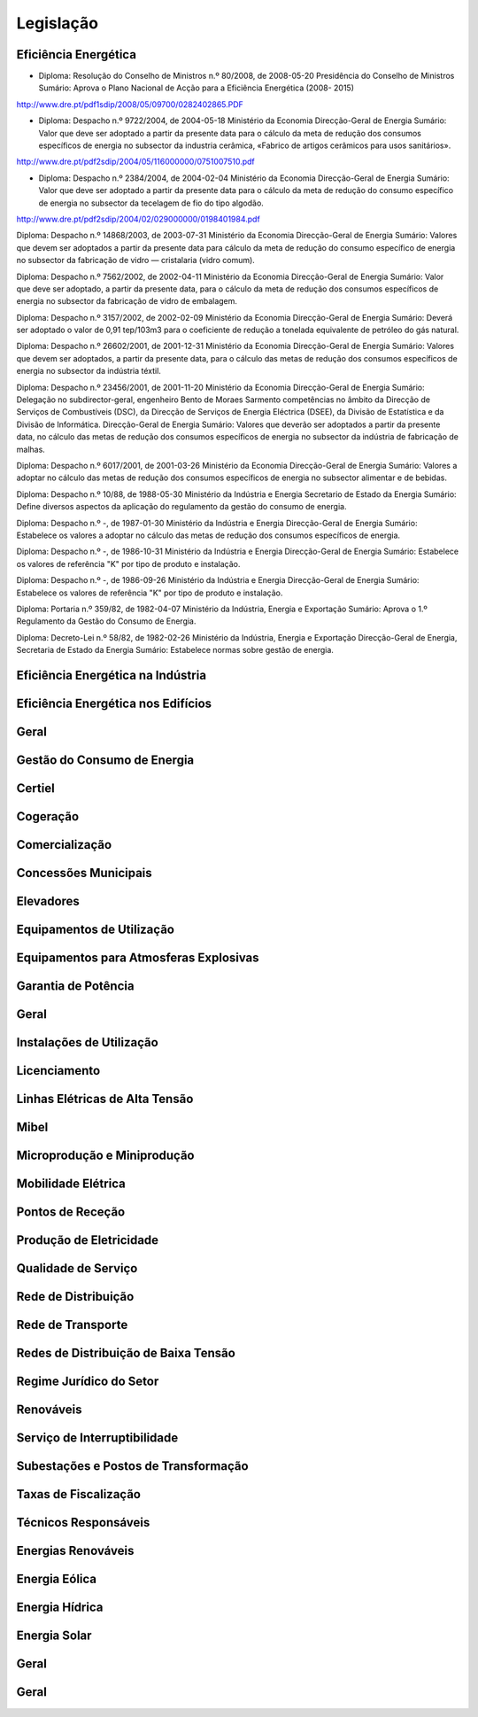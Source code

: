 ********************************************
Legislação
********************************************

Eficiência Energética
===========

- Diploma: Resolução do Conselho de Ministros n.º 80/2008, de 2008-05-20 Presidência do Conselho de Ministros Sumário: Aprova o Plano Nacional de Acção para a Eficiência Energética (2008- 2015)

http://www.dre.pt/pdf1sdip/2008/05/09700/0282402865.PDF

- Diploma: Despacho n.º 9722/2004, de 2004-05-18 Ministério da Economia Direcção-Geral de Energia Sumário: Valor que deve ser adoptado a partir da presente data para o cálculo da meta de redução dos consumos específicos de energia no subsector da industria cerâmica, «Fabrico de artigos cerâmicos para usos sanitários».

http://www.dre.pt/pdf2sdip/2004/05/116000000/0751007510.pdf

- Diploma: Despacho n.º 2384/2004, de 2004-02-04 Ministério da Economia Direcção-Geral de Energia Sumário: Valor que deve ser adoptado a partir da presente data para o cálculo da meta de redução do consumo específico de energia no subsector da tecelagem de fio do tipo algodão.

http://www.dre.pt/pdf2sdip/2004/02/029000000/0198401984.pdf

Diploma: Despacho n.º 14868/2003, de 2003-07-31 Ministério da Economia Direcção-Geral de Energia 
Sumário: Valores que devem ser adoptados a partir da presente data para cálculo da meta de redução do consumo específico de energia no subsector da fabricação de vidro — cristalaria (vidro comum).

Diploma: Despacho n.º 7562/2002, de 2002-04-11 Ministério da Economia Direcção-Geral de Energia Sumário: Valor que deve ser adoptado, a partir da presente data, para o cálculo da meta de redução dos consumos específicos de energia no subsector da fabricação de vidro de embalagem.

Diploma: Despacho n.º 3157/2002, de 2002-02-09 Ministério da Economia Direcção-Geral de Energia Sumário: Deverá ser adoptado o valor de 0,91 tep/103m3 para o coeficiente de redução a tonelada equivalente de petróleo do gás natural.

Diploma: Despacho n.º 26602/2001, de 2001-12-31 Ministério da Economia Direcção-Geral de Energia Sumário: Valores que devem ser adoptados, a partir da presente data, para o cálculo das metas de redução dos consumos específicos de energia no subsector da indústria téxtil.

Diploma: Despacho n.º 23456/2001, de 2001-11-20 Ministério da Economia Direcção-Geral de Energia Sumário: Delegação no subdirector-geral, engenheiro Bento de Moraes Sarmento competências no âmbito da Direcção de Serviços de Combustíveis (DSC), da Direcção de Serviços de Energia Eléctrica (DSEE), da Divisão de Estatística e da Divisão de Informática. Direcção-Geral de Energia Sumário: Valores que deverão ser adoptados a partir da presente data, no cálculo das metas de redução dos consumos específicos de energia no subsector da indústria de fabricação de malhas.

Diploma: Despacho n.º 6017/2001, de 2001-03-26 Ministério da Economia Direcção-Geral de Energia Sumário: Valores a adoptar no cálculo das metas de redução dos consumos específicos de energia no subsector alimentar e de bebidas.

Diploma: Despacho n.º 10/88, de 1988-05-30 Ministério da Indústria  e Energia Secretario  de  Estado da Energia Sumário: Define diversos aspectos da aplicação do regulamento da gestão do consumo de energia.

Diploma: Despacho n.º -, de 1987-01-30 Ministério  da Indústria  e Energia Direcção-Geral  de  Energia Sumário: Estabelece os valores a adoptar no cálculo das metas de redução dos consumos específicos de energia.

Diploma: Despacho n.º -, de 1986-10-31 Ministério  da Indústria  e Energia Direcção-Geral  de  Energia Sumário: Estabelece os valores de referência "K" por tipo de produto e instalação.

Diploma: Despacho n.º -, de 1986-09-26 Ministério  da Indústria  e Energia Direcção-Geral  de  Energia Sumário: Estabelece os valores de referência "K" por tipo de produto e instalação.

Diploma: Portaria n.º 359/82, de 1982-04-07 Ministério da Indústria, Energia e Exportação  Sumário: Aprova o 1.º Regulamento da Gestão do Consumo de Energia.

Diploma: Decreto-Lei n.º 58/82, de 1982-02-26 Ministério da Indústria, Energia e Exportação Direcção-Geral de Energia, Secretaria de Estado da Energia Sumário: Estabelece normas sobre gestão de energia.

Eficiência Energética na Indústria 
===========

Eficiência Energética nos Edifícios
===========

Geral
===========

Gestão do Consumo de Energia
===========

Certiel
===========

Cogeração
===========

Comercialização
===========

Concessões Municipais
===========

Elevadores
===========

Equipamentos de Utilização
===========

Equipamentos para Atmosferas Explosivas
===========

Garantia de Potência
===========

Geral
===========

Instalações de Utilização
===========

Licenciamento
===========

Linhas Elétricas de Alta Tensão
===========

Mibel
===========

Microprodução e Miniprodução
===========

Mobilidade Elétrica
===========

Pontos de Receção
===========

Produção de Eletricidade
===========

Qualidade de Serviço
===========

Rede de Distribuição
===========

Rede de Transporte
===========

Redes de Distribuição de Baixa Tensão
===========

Regime Jurídico do Setor
===========

Renováveis
===========

Serviço de Interruptibilidade
===========

Subestações e Postos de Transformação
===========

Taxas de Fiscalização
===========

Técnicos Responsáveis
===========

Energias Renováveis
===========

Energia Eólica
===========

Energia Hídrica
===========

Energia Solar
===========

Geral
===========

Geral 
===========

